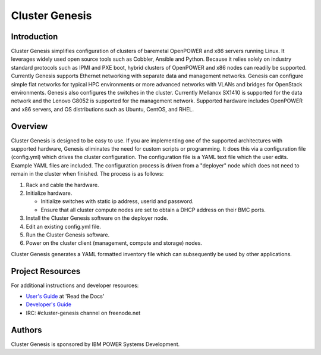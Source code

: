 ===============
Cluster Genesis
===============


Introduction
============

Cluster Genesis simplifies configuration of clusters of baremetal OpenPOWER and
x86 servers running Linux. It leverages widely used open source tools such as
Cobbler, Ansible and Python. Because it relies solely on industry standard
protocols such as IPMI and PXE boot, hybrid clusters of OpenPOWER and x86 nodes
can readily be supported. Currently Genesis supports Ethernet networking with
separate data and management networks. Genesis can configure simple flat
networks for typical HPC environments or more advanced networks with VLANs and
bridges for OpenStack environments. Genesis also configures the switches in the
cluster. Currently Mellanox SX1410 is supported for the data network and the
Lenovo G8052 is supported for the management network. Supported hardware
includes OpenPOWER and x86 servers, and OS distributions such as Ubuntu,
CentOS, and RHEL.


Overview
========

Cluster Genesis is designed to be easy to use. If you are implementing one of
the supported architectures with supported hardware, Genesis eliminates the
need for custom scripts or programming. It does this via a configuration file
(config.yml) which drives the cluster configuration. The configuration file is
a YAML text file which the user edits. Example YAML files are included. The
configuration process is driven from a "deployer" node which does not need to
remain in the cluster when finished. The process is as follows:

#. Rack and cable the hardware.
#. Initialize hardware.

   * Initialize switches with static ip address, userid and password.
   * Ensure that all cluster compute nodes are set to obtain a DHCP address on
     their BMC ports.
#. Install the Cluster Genesis software on the deployer node.
#. Edit an existing config.yml file.
#. Run the Cluster Genesis software.
#. Power on the cluster client (management, compute and storage) nodes.

Cluster Genesis generates a YAML formatted inventory file which can
subsequently be used by other applications.


Project Resources
=================

For additional instructions and developer resources:

* `User's Guide <http://cluster-genesis.readthedocs.io/en/release-1.1>`_ at 'Read the Docs'
* `Developer's Guide <docs/OPCG_dev_guide.rst>`_
* IRC:  #cluster-genesis channel on freenode.net


Authors
=======

Cluster Genesis is sponsored by IBM POWER Systems Development.
